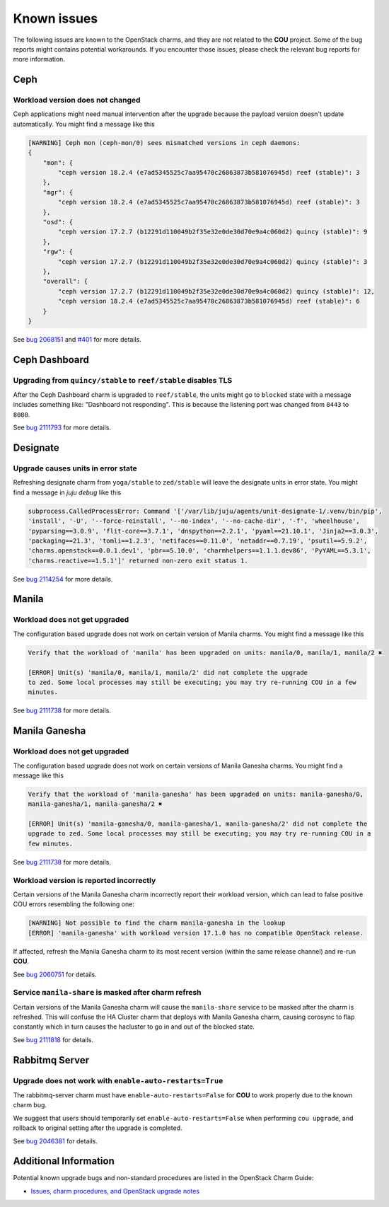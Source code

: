 ============
Known issues
============

The following issues are known to the OpenStack charms, and they are not related to the **COU**
project. Some of the bug reports might contains potential workarounds. If you encounter those
issues, please check the relevant bug reports for more information.


Ceph
----

Workload version does not changed
~~~~~~~~~~~~~~~~~~~~~~~~~~~~~~~~~

Ceph applications might need manual intervention after the upgrade because the payload version
doesn't update automatically. You might find a message like this

.. code::

    [WARNING] Ceph mon (ceph-mon/0) sees mismatched versions in ceph daemons:
    {
        "mon": {
            "ceph version 18.2.4 (e7ad5345525c7aa95470c26863873b581076945d) reef (stable)": 3
        },
        "mgr": {
            "ceph version 18.2.4 (e7ad5345525c7aa95470c26863873b581076945d) reef (stable)": 3
        },
        "osd": {
            "ceph version 17.2.7 (b12291d110049b2f35e32e0de30d70e9a4c060d2) quincy (stable)": 9
        },
        "rgw": {
            "ceph version 17.2.7 (b12291d110049b2f35e32e0de30d70e9a4c060d2) quincy (stable)": 3
        },
        "overall": {
            "ceph version 17.2.7 (b12291d110049b2f35e32e0de30d70e9a4c060d2) quincy (stable)": 12,
            "ceph version 18.2.4 (e7ad5345525c7aa95470c26863873b581076945d) reef (stable)": 6
        }
    }

See `bug 2068151`_ and `#401`_ for more details.

Ceph Dashboard
--------------

Upgrading from ``quincy/stable`` to ``reef/stable`` disables TLS
~~~~~~~~~~~~~~~~~~~~~~~~~~~~~~~~~~~~~~~~~~~~~~~~~~~~~~~~~~~~~~~~

After the Ceph Dashboard charm is upgraded to ``reef/stable``, the units might go to ``blocked``
state with a message includes something like: "Dashboard not responding". This is because the
listening port was changed from ``8443`` to ``8080``.

See `bug 2111793`_ for more details.


Designate
---------

Upgrade causes units in error state
~~~~~~~~~~~~~~~~~~~~~~~~~~~~~~~~~~~

Refreshing designate charm from ``yoga/stable`` to ``zed/stable`` will leave the designate units in
error state. You might find a message in `juju debug` like this

.. code::

    subprocess.CalledProcessError: Command '['/var/lib/juju/agents/unit-designate-1/.venv/bin/pip',
    'install', '-U', '--force-reinstall', '--no-index', '--no-cache-dir', '-f', 'wheelhouse',
    'pyparsing==3.0.9', 'flit-core==3.7.1', 'dnspython==2.2.1', 'pyaml==21.10.1', 'Jinja2==3.0.3',
    'packaging==21.3', 'tomli==1.2.3', 'netifaces==0.11.0', 'netaddr==0.7.19', 'psutil==5.9.2',
    'charms.openstack==0.0.1.dev1', 'pbr==5.10.0', 'charmhelpers==1.1.1.dev86', 'PyYAML==5.3.1',
    'charms.reactive==1.5.1']' returned non-zero exit status 1.

See `bug 2114254`_ for more details.


Manila
------

Workload does not get upgraded
~~~~~~~~~~~~~~~~~~~~~~~~~~~~~~

The configuration based upgrade does not work on certain version of Manila charms. You might find a
message like this

.. code::

    Verify that the workload of 'manila' has been upgraded on units: manila/0, manila/1, manila/2 ✖

    [ERROR] Unit(s) 'manila/0, manila/1, manila/2' did not complete the upgrade
    to zed. Some local processes may still be executing; you may try re-running COU in a few
    minutes.


See `bug 2111738`_ for more details.


Manila Ganesha
--------------

Workload does not get upgraded
~~~~~~~~~~~~~~~~~~~~~~~~~~~~~~

The configuration based upgrade does not work on certain versions of Manila Ganesha charms. You
might find a message like this

.. code::

    Verify that the workload of 'manila-ganesha' has been upgraded on units: manila-ganesha/0,
    manila-ganesha/1, manila-ganesha/2 ✖

    [ERROR] Unit(s) 'manila-ganesha/0, manila-ganesha/1, manila-ganesha/2' did not complete the
    upgrade to zed. Some local processes may still be executing; you may try re-running COU in a
    few minutes.

See `bug 2111738`_ for more details.

Workload version is reported incorrectly
~~~~~~~~~~~~~~~~~~~~~~~~~~~~~~~~~~~~~~~~

Certain versions of the Manila Ganesha charm incorrectly report their workload version, which can
lead to false positive COU errors resembling the following one:

.. code:: bash

    [WARNING] Not possible to find the charm manila-ganesha in the lookup
    [ERROR] 'manila-ganesha' with workload version 17.1.0 has no compatible OpenStack release.

If affected, refresh the Manila Ganesha charm to its most recent version (within the same release
channel) and re-run **COU**.

See `bug 2060751`_ for details.

Service ``manila-share`` is masked after charm refresh
~~~~~~~~~~~~~~~~~~~~~~~~~~~~~~~~~~~~~~~~~~~~~~~~~~~~~~

Certain versions of the Manila Ganesha charm will cause the ``manila-share`` service to be masked
after the charm is refreshed. This will confuse the HA Cluster charm that deploys with Manila
Ganesha charm, causing corosync to flap constantly which in turn causes the hacluster to go in and
out of the blocked state.

See `bug 2111818`_ for details.


Rabbitmq Server
---------------

Upgrade does not work with ``enable-auto-restarts=True``
~~~~~~~~~~~~~~~~~~~~~~~~~~~~~~~~~~~~~~~~~~~~~~~~~~~~~~~~

The rabbitmq-server charm must have ``enable-auto-restarts=False`` for **COU** to work properly due
to the known charm bug.

We suggest that users should temporarily set ``enable-auto-restarts=False`` when performing ``cou
upgrade``, and rollback to original setting after the upgrade is completed.

See `bug 2046381`_ for details.


Additional Information
----------------------

Potential known upgrade bugs and non-standard procedures are listed in the OpenStack Charm Guide:

- `Issues, charm procedures, and OpenStack upgrade notes`_



.. LINKS:
.. _Issues, charm procedures, and OpenStack upgrade notes: https://docs.openstack.org/charm-guide/latest/project/issues-and-procedures.html
.. _bug 2060751: https://bugs.launchpad.net/charm-manila-ganesha/+bug/2060751
.. _bug 2046381: https://bugs.launchpad.net/charm-rabbitmq-server/+bug/2046381
.. _bug 2068151: https://bugs.launchpad.net/charm-ceph-osd/+bug/2068151
.. _#401: https://github.com/canonical/charmed-openstack-upgrader/issues/401
.. _bug 2111738: https://bugs.launchpad.net/charm-manila/+bug/2111738
.. _bug 2114254: https://bugs.launchpad.net/charm-designate/+bug/2114254
.. _bug 2111818: https://bugs.launchpad.net/charm-manila-ganesha/+bug/2111818
.. _bug 2111793: https://bugs.launchpad.net/charm-ceph-dashboard/+bug/2111793

